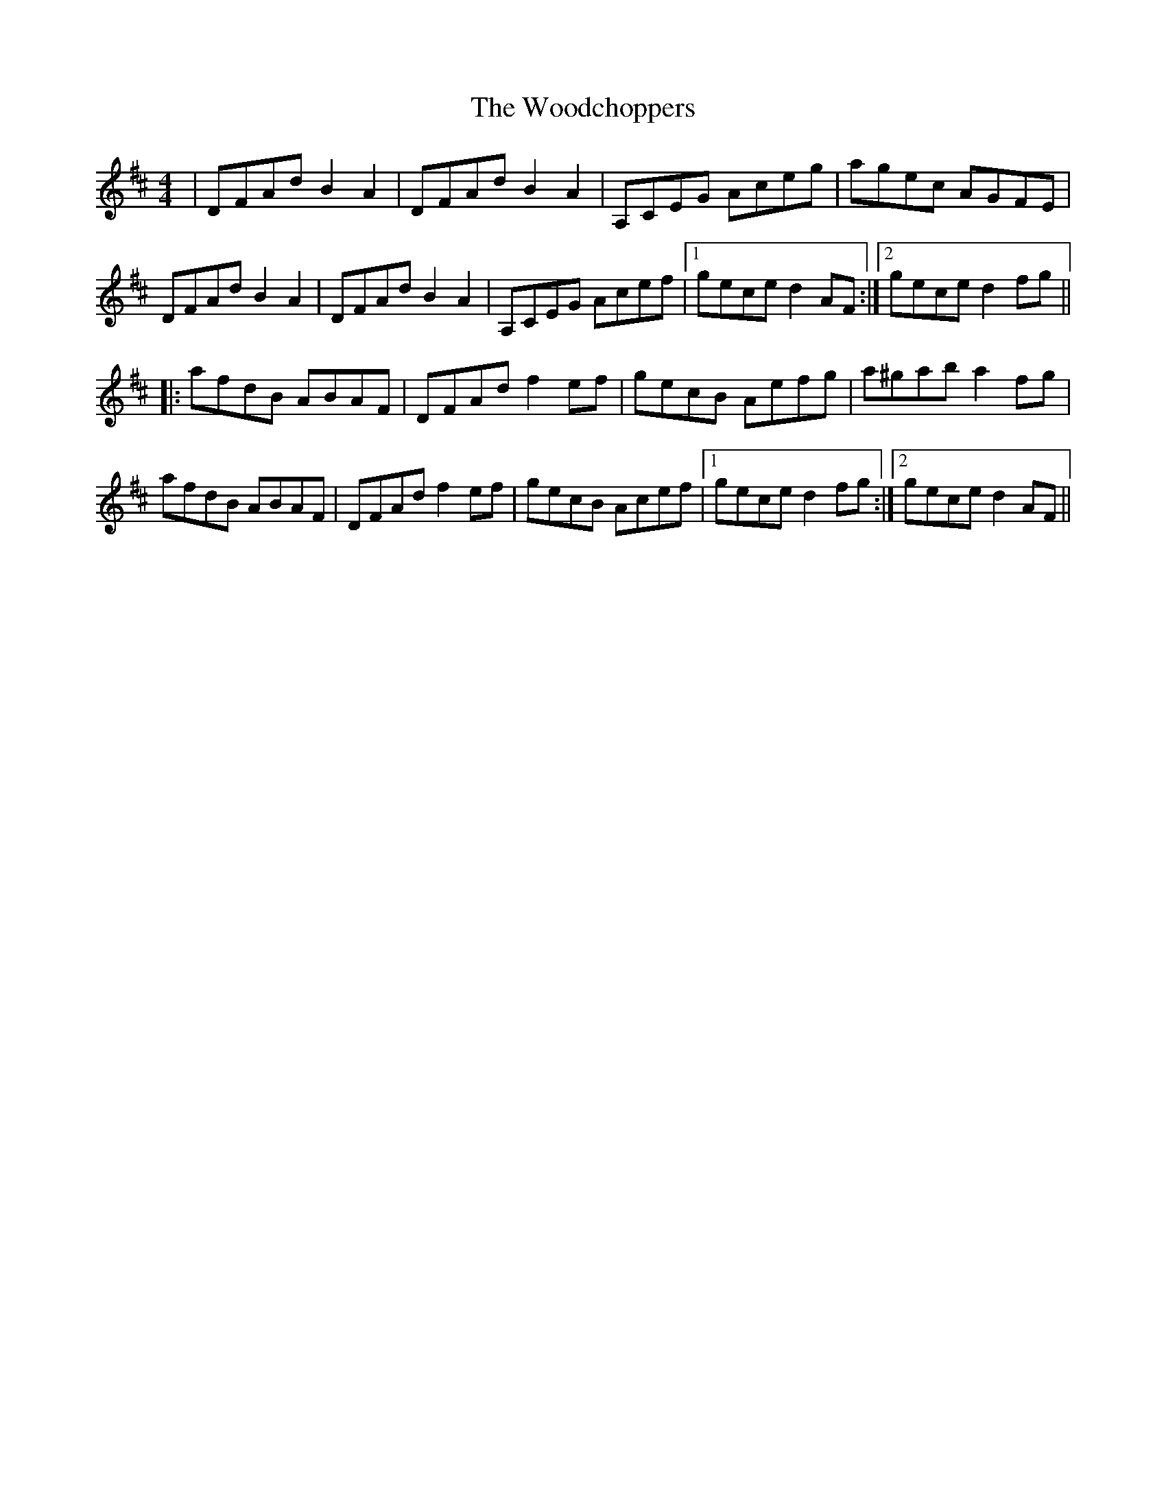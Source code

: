 X: 43278
T: Woodchoppers, The
R: reel
M: 4/4
K: Dmajor
|DFAd B2A2|DFAd B2A2|A,CEG Aceg|agec AGFE|
DFAd B2A2|DFAd B2A2|A,CEG Acef|1 gece d2AF:|2 gece d2fg||
|:afdB ABAF|DFAd f2ef|gecB Aefg|a^gab a2fg|
afdB ABAF|DFAd f2ef|gecB Acef|1 gece d2fg:|2 gece d2AF||

